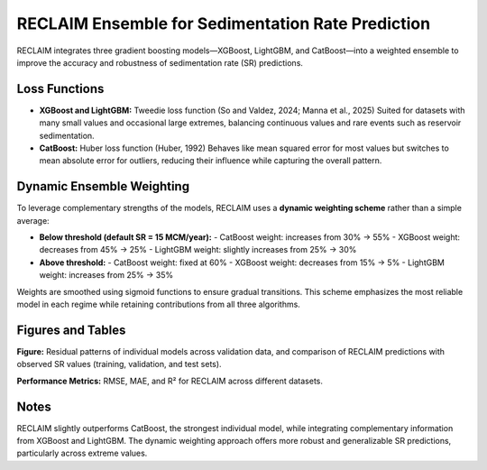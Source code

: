 RECLAIM Ensemble for Sedimentation Rate Prediction
==================================================

RECLAIM integrates three gradient boosting models—XGBoost, LightGBM, and CatBoost—into a weighted ensemble to improve the accuracy and robustness of sedimentation rate (SR) predictions.

Loss Functions
--------------

- **XGBoost and LightGBM:** Tweedie loss function  
  (So and Valdez, 2024; Manna et al., 2025)  
  Suited for datasets with many small values and occasional large extremes, balancing continuous values and rare events such as reservoir sedimentation.

- **CatBoost:** Huber loss function (Huber, 1992)  
  Behaves like mean squared error for most values but switches to mean absolute error for outliers, reducing their influence while capturing the overall pattern.

Dynamic Ensemble Weighting
-------------------------

To leverage complementary strengths of the models, RECLAIM uses a **dynamic weighting scheme** rather than a simple average:

- **Below threshold (default SR = 15 MCM/year):**
  - CatBoost weight: increases from 30% → 55%
  - XGBoost weight: decreases from 45% → 25%
  - LightGBM weight: slightly increases from 25% → 30%

- **Above threshold:**
  - CatBoost weight: fixed at 60%
  - XGBoost weight: decreases from 15% → 5%
  - LightGBM weight: increases from 25% → 35%

Weights are smoothed using sigmoid functions to ensure gradual transitions. This scheme emphasizes the most reliable model in each regime while retaining contributions from all three algorithms.

Figures and Tables
------------------

**Figure:** Residual patterns of individual models across validation data, and comparison of RECLAIM predictions with observed SR values (training, validation, and test sets).  

.. image:: _static/reclaim_ensemble_performance.jpg
   :alt: RECLAIM ensemble predictions vs observed SR
   :align: center

**Performance Metrics:** RMSE, MAE, and R² for RECLAIM across different datasets.  

+------------+---------------------------+----------------------------+---------------------------+
| Data Split | RMSE (MCM/year)           | MAE (MCM/year)             | R²                        |
+============+===========================+============================+===========================+
| Train      | 3.45                      | 1.0                        | 0.95                       |
+------------+---------------------------+----------------------------+---------------------------+
| Validation | 3.57                      | 1.15                       | 0.89                       |
+------------+---------------------------+----------------------------+---------------------------+
| Test       | 4.44                      | 1.65                       | 0.86                       |
+------------+---------------------------+----------------------------+---------------------------+

Notes
-----

RECLAIM slightly outperforms CatBoost, the strongest individual model, while integrating complementary information from XGBoost and LightGBM. The dynamic weighting approach offers more robust and generalizable SR predictions, particularly across extreme values.